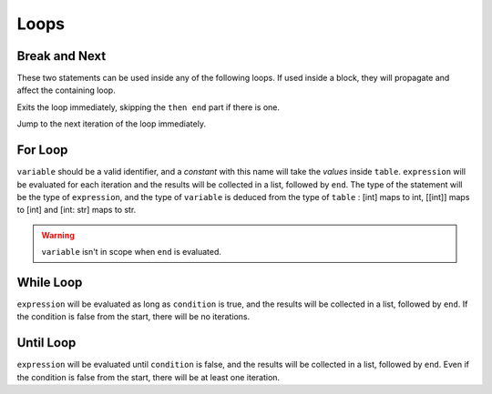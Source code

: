Loops
=====


.. _break_next:

Break and Next
--------------

These two statements can be used inside any of the following loops.
If used inside a block, they will propagate and affect the containing loop.

.. syntax::
   **break**

Exits the loop immediately, skipping the ``then end`` part if there is one.

.. syntax::
   **next**

Jump to the next iteration of the loop immediately.


For Loop
--------

.. syntax::
   **for** variable **in** <table> **do** <expression> *[* **then** <end> *]*

``variable`` should be a valid identifier, and a *constant* with this name will
take the *values* inside ``table``. ``expression`` will be evaluated for each iteration
and the results will be collected in a list, followed by ``end``. The type of
the statement will be the type of ``expression``, and the type of ``variable`` is
deduced from the type of ``table`` : [int] maps to int, [[int]] maps to [int]
and [int: str] maps to str.

.. warning::
   ``variable`` isn't in scope when ``end`` is evaluated.


While Loop
----------

.. syntax::
   **while** condition **do** expression [**then** end]

``expression`` will be evaluated as long as ``condition`` is true, and
the results will be collected in a list, followed by ``end``. If the
condition is false from the start, there will be no iterations.

Until Loop
----------

.. syntax::
   **do** expression **until** condition [**then** end]

``expression`` will be evaluated until ``condition`` is false, and
the results will be collected in a list, followed by ``end``. Even
if the condition is false from the start, there will be at least
one iteration.